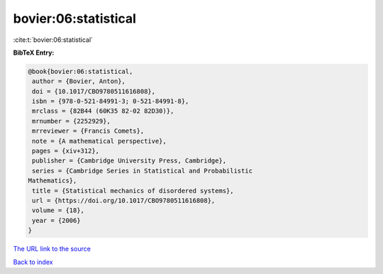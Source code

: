bovier:06:statistical
=====================

:cite:t:`bovier:06:statistical`

**BibTeX Entry:**

.. code-block:: bibtex

   @book{bovier:06:statistical,
    author = {Bovier, Anton},
    doi = {10.1017/CBO9780511616808},
    isbn = {978-0-521-84991-3; 0-521-84991-8},
    mrclass = {82B44 (60K35 82-02 82D30)},
    mrnumber = {2252929},
    mrreviewer = {Francis Comets},
    note = {A mathematical perspective},
    pages = {xiv+312},
    publisher = {Cambridge University Press, Cambridge},
    series = {Cambridge Series in Statistical and Probabilistic
   Mathematics},
    title = {Statistical mechanics of disordered systems},
    url = {https://doi.org/10.1017/CBO9780511616808},
    volume = {18},
    year = {2006}
   }

`The URL link to the source <ttps://doi.org/10.1017/CBO9780511616808}>`__


`Back to index <../By-Cite-Keys.html>`__
